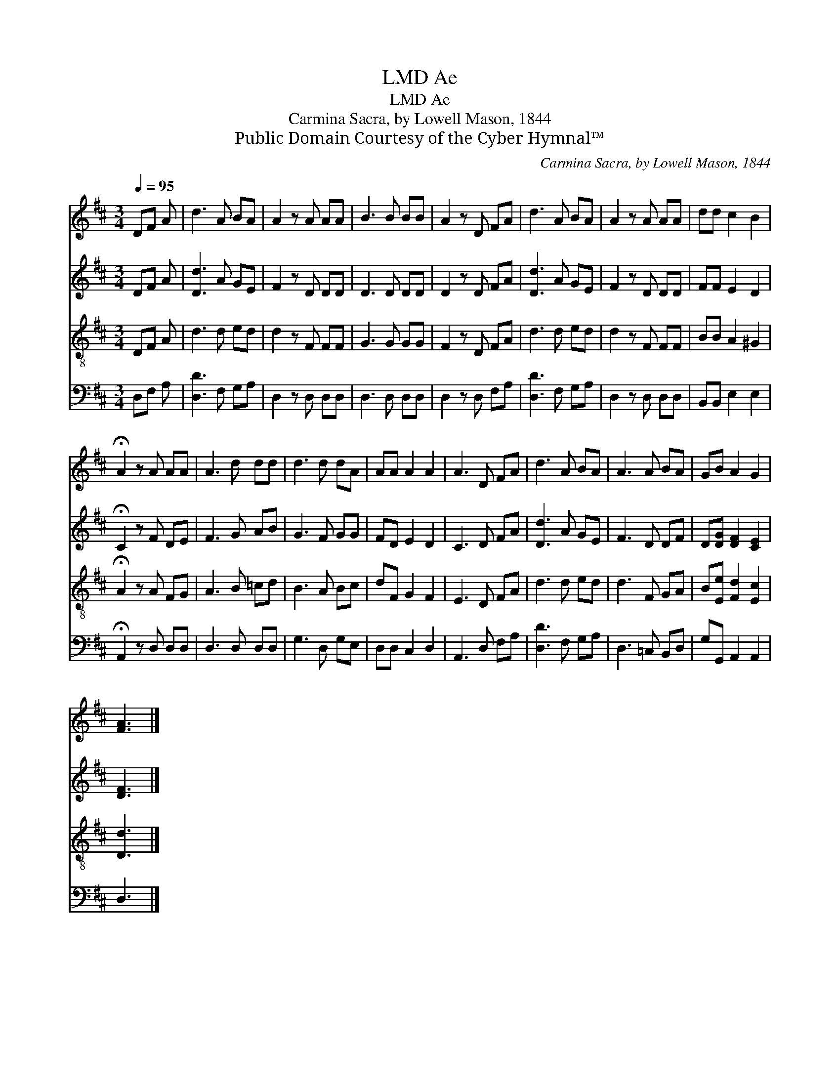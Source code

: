 X:1
T:Ae, LMD
T:Ae, LMD
T:Carmina Sacra, by Lowell Mason, 1844
T:Public Domain Courtesy of the Cyber Hymnal™
C:Carmina Sacra, by Lowell Mason, 1844
Z:Public Domain
Z:Courtesy of the Cyber Hymnal™
%%score 1 2 3 4
L:1/8
Q:1/4=95
M:3/4
K:D
V:1 treble 
V:2 treble 
V:3 treble-8 
V:4 bass 
V:1
 DF A | d3 A BA | A2 z A AA | B3 B BB | A2 z D FA | d3 A BA | A2 z A AA | dd c2 B2 | %8
 !fermata!A2 z A AA | A3 d dd | d3 d dA | AA A2 A2 | A3 D FA | d3 A BA | A3 A BA | GB A2 G2 | %16
 [FA]3 |] %17
V:2
 DF A | [Dd]3 A GE | F2 z D DD | D3 D DD | D2 z D FA | [Dd]3 A GE | F2 z D DD | FF E2 D2 | %8
 !fermata!C2 z F DE | F3 G AB | G3 F GG | FD E2 D2 | C3 D FA | [Dd]3 A GE | F3 D DF | %15
 D[DG] [DF]2 [CE]2 | [DF]3 |] %17
V:3
 DF A | d3 d ed | d2 z F FF | G3 G GG | F2 z D FA | d3 d ed | d2 z F FF | BB A2 ^G2 | %8
 !fermata!A2 z A FG | A3 B =cd | B3 A Bc | dF G2 F2 | E3 D FA | d3 d ed | d3 F GA | %15
 B[Ee] [Fd]2 [Ec]2 | [Dd]3 |] %17
V:4
 D,F, A, | [D,D]3 F, G,A, | D,2 z D, D,D, | D,3 D, D,D, | D,2 z D, F,A, | [D,D]3 F, G,A, | %6
 D,2 z D, D,D, | B,,B,, E,2 E,2 | !fermata!A,,2 z D, D,D, | D,3 D, D,D, | G,3 D, G,E, | %11
 D,D, C,2 D,2 | A,,3 D, F,A, | [D,D]3 F, G,A, | D,3 =C, B,,D, | G,G,, A,,2 A,,2 | D,3 |] %17

